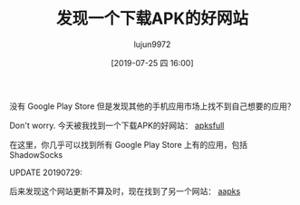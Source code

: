 #+TITLE: 发现一个下载APK的好网站
#+AUTHOR: lujun9972
#+TAGS: linux和它的小伙伴
#+DATE: [2019-07-25 四 16:00]
#+LANGUAGE:  zh-CN
#+STARTUP:  inlineimages
#+OPTIONS:  H:6 num:nil toc:t \n:nil ::t |:t ^:nil -:nil f:t *:t <:nil

没有 Google Play Store 但是发现其他的手机应用市场上找不到自己想要的应用？

Don't worry. 今天被我找到一个下载APK的好网站： [[https://apksfull.com/][apksfull]]

在这里，你几乎可以找到所有 Google Play Store 上有的应用，包括 ShadowSocks

UPDATE 20190729:

后来发现这个网站更新不算及时，现在找到了另一个网站： [[https://aapks.com/][aapks]]
